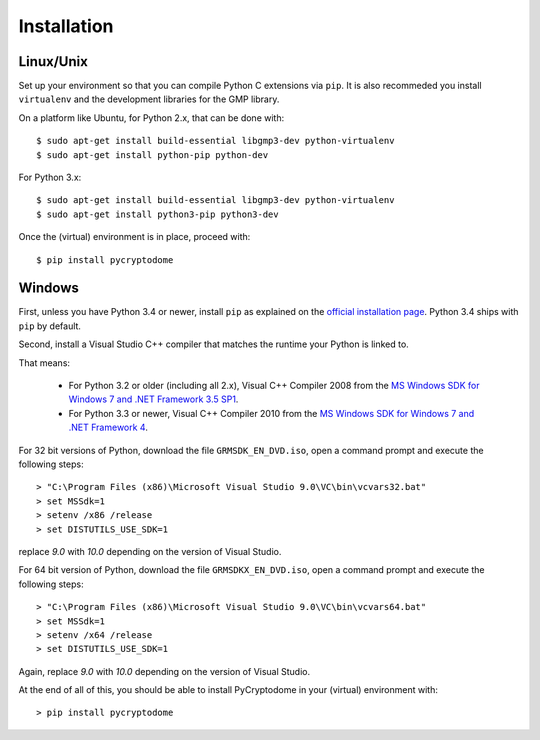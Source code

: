 Installation
------------

Linux/Unix
~~~~~~~~~~

Set up your environment so that you can compile Python C extensions via ``pip``.
It is also recommeded you install ``virtualenv`` and the development libraries for the GMP library.

On a platform like Ubuntu, for Python 2.x, that can be done with::

	$ sudo apt-get install build-essential libgmp3-dev python-virtualenv
        $ sudo apt-get install python-pip python-dev

For Python 3.x::

        $ sudo apt-get install build-essential libgmp3-dev python-virtualenv
	$ sudo apt-get install python3-pip python3-dev

Once the (virtual) environment is in place, proceed with::

	$ pip install pycryptodome

Windows
~~~~~~~

First, unless you have Python 3.4 or newer, install ``pip`` as explained on
the `official installation page <https://pip.pypa.io/en/latest/installing.html>`_.
Python 3.4 ships with ``pip`` by default.

Second, install a Visual Studio C++ compiler that matches the runtime your Python
is linked to.

That means:

 * For Python 3.2 or older (including all 2.x), Visual C++ Compiler 2008 from the `MS Windows SDK for Windows 7 and .NET Framework 3.5 SP1 <http://www.microsoft.com/en-us/download/details.aspx?id=18950>`_.
 * For Python 3.3 or newer, Visual C++ Compiler 2010 from the `MS Windows SDK for Windows 7 and .NET Framework 4 <https://www.microsoft.com/en-us/download/details.aspx?id=8442>`_.

For 32 bit versions of Python, download the file ``GRMSDK_EN_DVD.iso``, open a command
prompt and execute the following steps::

        > "C:\Program Files (x86)\Microsoft Visual Studio 9.0\VC\bin\vcvars32.bat"
        > set MSSdk=1
        > setenv /x86 /release
        > set DISTUTILS_USE_SDK=1

replace *9.0* with *10.0* depending on the version of Visual Studio.

For 64 bit version of Python, download the file ``GRMSDKX_EN_DVD.iso``, open a command
prompt and execute the following steps::

        > "C:\Program Files (x86)\Microsoft Visual Studio 9.0\VC\bin\vcvars64.bat"
        > set MSSdk=1
        > setenv /x64 /release
        > set DISTUTILS_USE_SDK=1

Again, replace *9.0* with *10.0* depending on the version of Visual Studio.

At the end of all of this, you should be able to install PyCryptodome in your
(virtual) environment with::

        > pip install pycryptodome


